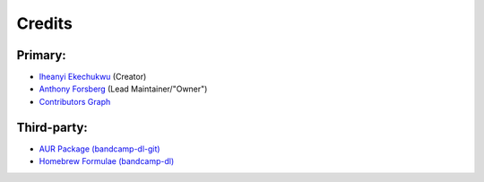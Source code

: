 Credits
=========

Primary:
--------
- `Iheanyi Ekechukwu <https://github.com/iheanyi>`_ (Creator)
- `Anthony Forsberg <https://github.com/Evolution0>`_ (Lead Maintainer/"Owner")
- `Contributors Graph <https://github.com/iheanyi/bandcamp-dl/graphs/contributors>`_


Third-party:
------------
- `AUR Package (bandcamp-dl-git) <https://aur.archlinux.org/packages/bandcamp-dl-git>`_
- `Homebrew Formulae (bandcamp-dl) <https://formulae.brew.sh/formula/bandcamp-dl>`_

